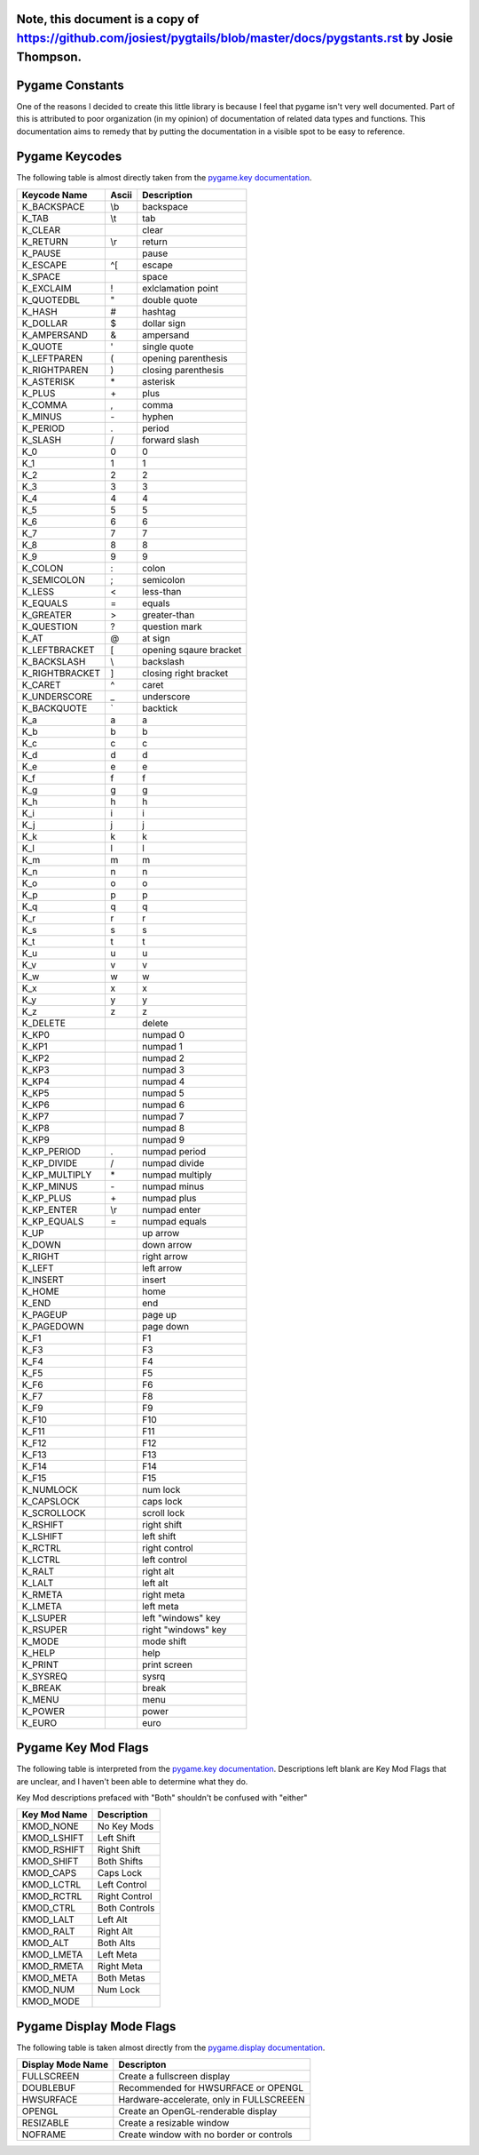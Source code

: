 Note, this document is a copy of https://github.com/josiest/pygtails/blob/master/docs/pygstants.rst by Josie Thompson.
================
Pygame Constants
================

One of the reasons I decided to create this little library is because I feel that pygame isn't very well documented. Part of this is attributed to poor organization (in my opinion) of documentation of related data types and functions. This documentation aims to remedy that by putting the documentation in a visible spot to be easy to reference.


Pygame Keycodes
===============

The following table is almost directly taken from the `pygame.key documentation`_.

==============  =====   ===================
Keycode Name    Ascii   Description
==============  =====   ===================
K_BACKSPACE     \\b     backspace
K_TAB           \\t     tab
K_CLEAR                 clear
K_RETURN        \\r     return
K_PAUSE                 pause
K_ESCAPE        ^[      escape
K_SPACE                 space
K_EXCLAIM       !       exlclamation point
K_QUOTEDBL      "       double quote
K_HASH          #       hashtag
K_DOLLAR        $       dollar sign
K_AMPERSAND     &       ampersand
K_QUOTE         '       single quote
K_LEFTPAREN     (       opening parenthesis
K_RIGHTPAREN    )       closing parenthesis
K_ASTERISK      \*      asterisk
K_PLUS          \+      plus
K_COMMA         ,       comma
K_MINUS         \-      hyphen
K_PERIOD        .       period
K_SLASH         /       forward slash
K_0             0       0
K_1             1       1
K_2             2       2
K_3             3       3
K_4             4       4
K_5             5       5
K_6             6       6
K_7             7       7
K_8             8       8
K_9             9       9
K_COLON         :       colon
K_SEMICOLON     ;       semicolon
K_LESS          <       less-than
K_EQUALS        =       equals
K_GREATER       >       greater-than
K_QUESTION      ?       question mark
K_AT            @       at sign
K_LEFTBRACKET   [       opening sqaure bracket
K_BACKSLASH     \\      backslash
K_RIGHTBRACKET  ]       closing right bracket
K_CARET         ^       caret
K_UNDERSCORE    _       underscore
K_BACKQUOTE     \`      backtick
K_a             a       a
K_b             b       b
K_c             c       c
K_d             d       d
K_e             e       e
K_f             f       f
K_g             g       g
K_h             h       h
K_i             i       i
K_j             j       j
K_k             k       k
K_l             l       l
K_m             m       m
K_n             n       n
K_o             o       o
K_p             p       p
K_q             q       q
K_r             r       r
K_s             s       s
K_t             t       t
K_u             u       u
K_v             v       v
K_w             w       w
K_x             x       x
K_y             y       y
K_z             z       z
K_DELETE                delete
K_KP0                   numpad 0
K_KP1                   numpad 1
K_KP2                   numpad 2
K_KP3                   numpad 3
K_KP4                   numpad 4
K_KP5                   numpad 5
K_KP6                   numpad 6
K_KP7                   numpad 7
K_KP8                   numpad 8
K_KP9                   numpad 9
K_KP_PERIOD     .       numpad period
K_KP_DIVIDE     /       numpad divide
K_KP_MULTIPLY   \*      numpad multiply
K_KP_MINUS      \-      numpad minus
K_KP_PLUS       \+      numpad plus
K_KP_ENTER      \\r     numpad enter
K_KP_EQUALS     =       numpad equals
K_UP                    up arrow
K_DOWN                  down arrow
K_RIGHT                 right arrow
K_LEFT                  left arrow
K_INSERT                insert
K_HOME                  home
K_END                   end
K_PAGEUP                page up
K_PAGEDOWN              page down
K_F1                    F1
K_F3                    F3
K_F4                    F4
K_F5                    F5
K_F6                    F6
K_F7                    F8
K_F9                    F9
K_F10                   F10
K_F11                   F11
K_F12                   F12
K_F13                   F13
K_F14                   F14
K_F15                   F15
K_NUMLOCK               num lock
K_CAPSLOCK              caps lock
K_SCROLLOCK             scroll lock
K_RSHIFT                right shift
K_LSHIFT                left shift
K_RCTRL                 right control
K_LCTRL                 left control
K_RALT                  right alt
K_LALT                  left alt
K_RMETA                 right meta
K_LMETA                 left meta
K_LSUPER                left "windows" key
K_RSUPER                right "windows" key
K_MODE                  mode shift
K_HELP                  help
K_PRINT                 print screen
K_SYSREQ                sysrq
K_BREAK                 break
K_MENU                  menu
K_POWER                 power
K_EURO                  euro
==============  =====   ===================

Pygame Key Mod Flags
====================

The following table is interpreted from the `pygame.key documentation`_. Descriptions left blank are Key Mod Flags that are unclear, and I haven't been able to determine what they do.

Key Mod descriptions prefaced with "Both" shouldn't be confused with "either"

============    =============
Key Mod Name    Description
============    =============
KMOD_NONE       No Key Mods
KMOD_LSHIFT     Left Shift
KMOD_RSHIFT     Right Shift
KMOD_SHIFT      Both Shifts
KMOD_CAPS       Caps Lock
KMOD_LCTRL      Left Control
KMOD_RCTRL      Right Control
KMOD_CTRL       Both Controls
KMOD_LALT       Left Alt
KMOD_RALT       Right Alt
KMOD_ALT        Both Alts
KMOD_LMETA      Left Meta
KMOD_RMETA      Right Meta
KMOD_META       Both Metas
KMOD_NUM        Num Lock
KMOD_MODE
============    =============

Pygame Display Mode Flags
=========================

The following table is taken almost directly from the `pygame.display documentation`_.

=================   ========================================
Display Mode Name   Descripton
=================   ========================================
FULLSCREEN          Create a fullscreen display
DOUBLEBUF           Recommended for HWSURFACE or OPENGL
HWSURFACE           Hardware-accelerate, only in FULLSCREEEN
OPENGL              Create an OpenGL-renderable display
RESIZABLE           Create a resizable window
NOFRAME             Create window with no border or controls
=================   ========================================

.. _pygame.key documentation: https://www.pygame.org/docs/ref/key.html
.. _pygame.display documentation: https://www.pygame.org/docs/ref/display.html
